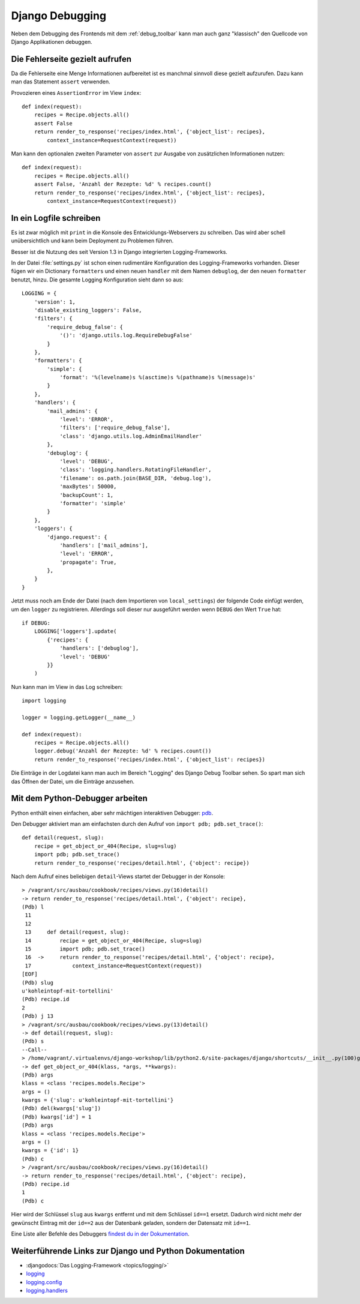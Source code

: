 Django Debugging
****************

Neben dem Debugging des Frontends mit dem :ref:`debug_toolbar` kann man auch
ganz "klassisch" den Quellcode von Django Applikationen debuggen.

Die Fehlerseite gezielt aufrufen
================================

Da die Fehlerseite eine Menge Informationen aufbereitet ist es manchmal
sinnvoll diese gezielt aufzurufen. Dazu kann man das Statement
``assert`` verwenden.

Provozieren eines ``AssertionError`` im View ``index``::

    def index(request):
        recipes = Recipe.objects.all()
        assert False
        return render_to_response('recipes/index.html', {'object_list': recipes},
            context_instance=RequestContext(request))

Man kann den optionalen zweiten Parameter von ``assert`` zur Ausgabe
von zusätzlichen Informationen nutzen::

    def index(request):
        recipes = Recipe.objects.all()
        assert False, 'Anzahl der Rezepte: %d' % recipes.count()
        return render_to_response('recipes/index.html', {'object_list': recipes},
            context_instance=RequestContext(request))

..  _logging_framework:

In ein Logfile schreiben
========================

Es ist zwar möglich mit ``print`` in die Konsole des Entwicklungs-Webservers
zu schreiben. Das wird aber schell unübersichtlich und kann beim Deployment zu
Problemen führen.

Besser ist die Nutzung des seit Version 1.3 in Django integrierten
Logging-Frameworks.

In der Datei :file:`settings.py` ist schon einen rudimentäre Konfiguration des
Logging-Frameworks vorhanden. Dieser fügen wir ein Dictionary ``formatters``
und einen neuen ``handler`` mit dem Namen ``debuglog``, der den neuen
``formatter`` benutzt, hinzu. Die gesamte Logging Konfiguration sieht dann so
aus::

    LOGGING = {
        'version': 1,
        'disable_existing_loggers': False,
        'filters': {
            'require_debug_false': {
                '()': 'django.utils.log.RequireDebugFalse'
            }
        },
        'formatters': {
            'simple': {
                'format': '%(levelname)s %(asctime)s %(pathname)s %(message)s'
            }
        },
        'handlers': {
            'mail_admins': {
                'level': 'ERROR',
                'filters': ['require_debug_false'],
                'class': 'django.utils.log.AdminEmailHandler'
            },
            'debuglog': {
                'level': 'DEBUG',
                'class': 'logging.handlers.RotatingFileHandler',
                'filename': os.path.join(BASE_DIR, 'debug.log'),
                'maxBytes': 50000,
                'backupCount': 1,
                'formatter': 'simple'
            }
        },
        'loggers': {
            'django.request': {
                'handlers': ['mail_admins'],
                'level': 'ERROR',
                'propagate': True,
            },
        }
    }

Jetzt muss noch am Ende der Datei (nach dem Importieren von ``local_settings``)
der folgende Code einfügt werden, um den ``logger`` zu registrieren. Allerdings
soll dieser nur ausgeführt werden wenn ``DEBUG`` den Wert ``True`` hat::

    if DEBUG:
        LOGGING['loggers'].update(
            {'recipes': {
                'handlers': ['debuglog'],
                'level': 'DEBUG'
            }}
        )

Nun kann man im View in das Log schreiben::

    import logging

    logger = logging.getLogger(__name__)

    def index(request):
        recipes = Recipe.objects.all()
        logger.debug('Anzahl der Rezepte: %d' % recipes.count())
        return render_to_response('recipes/index.html', {'object_list': recipes})

Die Einträge in der Logdatei kann man auch im Bereich "Logging" des Django
Debug Toolbar sehen. So spart man sich das Öffnen der Datei, um die Einträge
anzusehen.

..  _python_debugger:

Mit dem Python-Debugger arbeiten
================================

Python enthält einen einfachen, aber sehr mächtigen interaktiven Debugger:
`pdb <http://docs.python.org/library/pdb.html>`_.

Den Debugger aktiviert man am einfachsten durch den Aufruf von ``import pdb;
pdb.set_trace()``::

    def detail(request, slug):
        recipe = get_object_or_404(Recipe, slug=slug)
        import pdb; pdb.set_trace()
        return render_to_response('recipes/detail.html', {'object': recipe})

Nach dem Aufruf eines beliebigen ``detail``-Views startet der Debugger in der
Konsole::

    > /vagrant/src/ausbau/cookbook/recipes/views.py(16)detail()
    -> return render_to_response('recipes/detail.html', {'object': recipe},
    (Pdb) l
     11
     12
     13     def detail(request, slug):
     14         recipe = get_object_or_404(Recipe, slug=slug)
     15         import pdb; pdb.set_trace()
     16  ->     return render_to_response('recipes/detail.html', {'object': recipe},
     17             context_instance=RequestContext(request))
    [EOF]
    (Pdb) slug
    u'kohleintopf-mit-tortellini'
    (Pdb) recipe.id
    2
    (Pdb) j 13
    > /vagrant/src/ausbau/cookbook/recipes/views.py(13)detail()
    -> def detail(request, slug):
    (Pdb) s
    --Call--
    > /home/vagrant/.virtualenvs/django-workshop/lib/python2.6/site-packages/django/shortcuts/__init__.py(100)get_object_or_404()
    -> def get_object_or_404(klass, *args, **kwargs):
    (Pdb) args
    klass = <class 'recipes.models.Recipe'>
    args = ()
    kwargs = {'slug': u'kohleintopf-mit-tortellini'}
    (Pdb) del(kwargs['slug'])
    (Pdb) kwargs['id'] = 1
    (Pdb) args
    klass = <class 'recipes.models.Recipe'>
    args = ()
    kwargs = {'id': 1}
    (Pdb) c
    > /vagrant/src/ausbau/cookbook/recipes/views.py(16)detail()
    -> return render_to_response('recipes/detail.html', {'object': recipe},
    (Pdb) recipe.id
    1
    (Pdb) c

Hier wird der Schlüssel ``slug`` aus ``kwargs`` entfernt und mit dem Schlüssel
``id==1`` ersetzt. Dadurch wird nicht mehr der gewünscht Eintrag mit der
``id==2`` aus der Datenbank geladen, sondern der Datensatz mit ``id==1``.

Eine Liste aller Befehle des Debuggers `findest du in der Dokumentation
<http://docs.python.org/library/pdb.html#debugger-commands>`_.

Weiterführende Links zur Django und Python Dokumentation
========================================================

* :djangodocs:`Das Logging-Framework <topics/logging/>`
* `logging <http://docs.python.org/library/logging.html>`_
* `logging.config <http://docs.python.org/library/logging.config.html>`_
* `logging.handlers <http://docs.python.org/library/logging.handlers.html>`_
